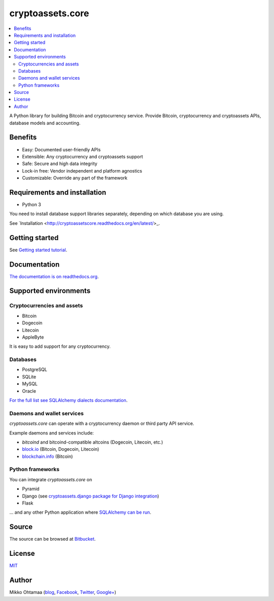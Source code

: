 cryptoassets.core
==================

.. image:: https://drone.io/bitbucket.org/miohtama/cryptoassets/status.png
    :target: https://drone.io/bitbucket.org/miohtama/cryptoassets/latest

.. image:: https://readthedocs.org/projects/cryptoassetscore/badge/?version=latest
    :target: http://cryptoassetscore.readthedocs.org/en/latest/

.. contents:: :local:

A Python library for building Bitcoin and cryptocurrency service. Provide Bitcoin, cryptocurrency and cryptoassets APIs, database models and accounting.

Benefits
----------------------------------------------------------------------

* Easy: Documented user-friendly APIs

* Extensible: Any cryptocurrency and cryptoassets support

* Safe: Secure and high data integrity

* Lock-in free: Vendor independent and platform agnostics

* Customizable: Override any part of the framework

Requirements and installation
--------------------------------

* Python 3

You need to install database support libraries separately, depending on which database you are using.

See `Installation <http://cryptoassetscore.readthedocs.org/en/latest/>_.

Getting started
---------------

See `Getting started tutorial <http://cryptoassetscore.readthedocs.org/en/latest/gettingstarted.html>`_.

Documentation
---------------

`The documentation is on readthedocs.org <http://cryptoassetscore.readthedocs.org/en/latest/>`_.

Supported environments
------------------------

Cryptocurrencies and assets
++++++++++++++++++++++++++++++

* Bitcoin

* Dogecoin

* Litecoin

* AppleByte

It is easy to add support for any cryptocurrency.

Databases
++++++++++++++++++++

* PostgreSQL

* SQLite

* MySQL

* Oracle

`For the full list see SQLAlchemy dialects documentation <http://docs.sqlalchemy.org/en/rel_0_9/dialects/index.html>`_.

Daemons and wallet services
++++++++++++++++++++++++++++++++++++++

*cryptoassets.core* can operate with a cryptocurrency daemon or third party API service.

Example daemons and services include:

* *bitcoind* and bitcoind-compatible altcoins (Dogecoin, Litecoin, etc.)

* `block.io <https://block.io>`_ (Bitcoin, Dogecoin, Litecoin)

* `blockchain.info <http://blockchain.info>`_ (Bitcoin)

Python frameworks
+++++++++++++++++++++++++++

You can integrate *cryptoassets.core* on

* Pyramid

* Django (see `cryptoassets.django package for Django integration <https://bitbucket.org/miohtama/cryptoassets.django>`_)

* Flask

... and any other Python application where `SQLAlchemy can be run <http://www.sqlalchemy.org/>`_.


Source
--------

The source can be browsed at `Bitbucket <https://bitbucket.org/miohtama/cryptoassets/src>`_.

License
----------

`MIT <http://opensource.org/licenses/MIT>`_

Author
---------

Mikko Ohtamaa (`blog <https://opensourcehacker.com>`_, `Facebook <https://www.facebook.com/?q=#/pages/Open-Source-Hacker/181710458567630>`_, `Twitter <https://twitter.com/moo9000>`_, `Google+ <https://plus.google.com/u/0/103323677227728078543/>`_)


